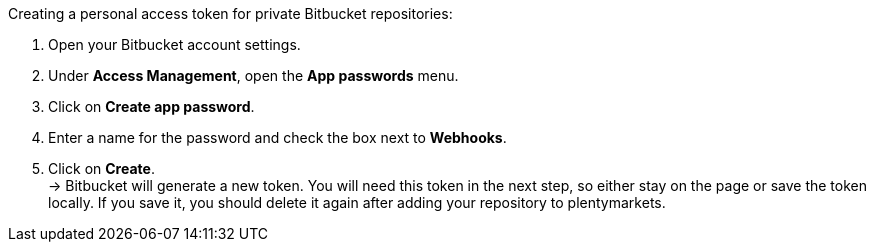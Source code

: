 [.instruction]
Creating a personal access token for private Bitbucket repositories:

. Open your Bitbucket account settings.
. Under **Access Management**, open the **App passwords** menu.
. Click on **Create app password**.
. Enter a name for the password and check the box next to **Webhooks**.
. Click on **Create**. +
→ Bitbucket will generate a new token. You will need this token in the next step, so either stay on the page or save the token locally. If you save it, you should delete it again after adding your repository to plentymarkets.